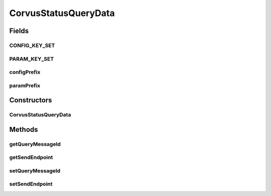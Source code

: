 CorvusStatusQueryData
=====================

.. java:package:: hk.hku.cecid.corvus.ws.data
   :noindex:

.. java:type:: public class CorvusStatusQueryData extends KVPairData

   The \ ``CorvusStatusQueryData``\  is the data structure representing the parameters set for status query web services for all protocol using Corvus level. This is the sample WSDL request for the status query WS request.

   .. parsed-literal::

      <messageId> 20070418-124233-75006@147.8.177.42 </messageId>

   Creation Date: 2/5/2007

   :author: Twinsen Tsang

Fields
------
CONFIG_KEY_SET
^^^^^^^^^^^^^^

.. java:field:: public static final String[] CONFIG_KEY_SET
   :outertype: CorvusStatusQueryData

   This is the configuration key set for XML serialization / de-serialization.

PARAM_KEY_SET
^^^^^^^^^^^^^

.. java:field:: public static final String[] PARAM_KEY_SET
   :outertype: CorvusStatusQueryData

   This is the key set for XML serialization / de-serialization.

configPrefix
^^^^^^^^^^^^

.. java:field:: public String configPrefix
   :outertype: CorvusStatusQueryData

   This is the configuration prefix for serialization / de-serialization.

paramPrefix
^^^^^^^^^^^

.. java:field:: public String paramPrefix
   :outertype: CorvusStatusQueryData

   This is the param prefix for serialzation / de-serialization.

Constructors
------------
CorvusStatusQueryData
^^^^^^^^^^^^^^^^^^^^^

.. java:constructor:: public CorvusStatusQueryData(String ConfigXPath, String ParamXPath)
   :outertype: CorvusStatusQueryData

   Explicit Constructor.

   :param ConfigXPath: The XPath for the configuration data in status query.
   :param ParamXPath: The XPath for the paramter data in status query.

Methods
-------
getQueryMessageId
^^^^^^^^^^^^^^^^^

.. java:method:: public String getQueryMessageId()
   :outertype: CorvusStatusQueryData

   :return: The message id to query the status.

getSendEndpoint
^^^^^^^^^^^^^^^

.. java:method:: public String getSendEndpoint()
   :outertype: CorvusStatusQueryData

   :return: Get the web service endpoint for sending status query message to corvus.

setQueryMessageId
^^^^^^^^^^^^^^^^^

.. java:method:: public void setQueryMessageId(String messageId)
   :outertype: CorvusStatusQueryData

   :param messageId: The message id to query the status.

setSendEndpoint
^^^^^^^^^^^^^^^

.. java:method:: public void setSendEndpoint(String endpoint)
   :outertype: CorvusStatusQueryData

   Set the web service endpoint for sending status query message to corvus.

   :param endpoint: The web service endpoint for sending status query message to corvus.

